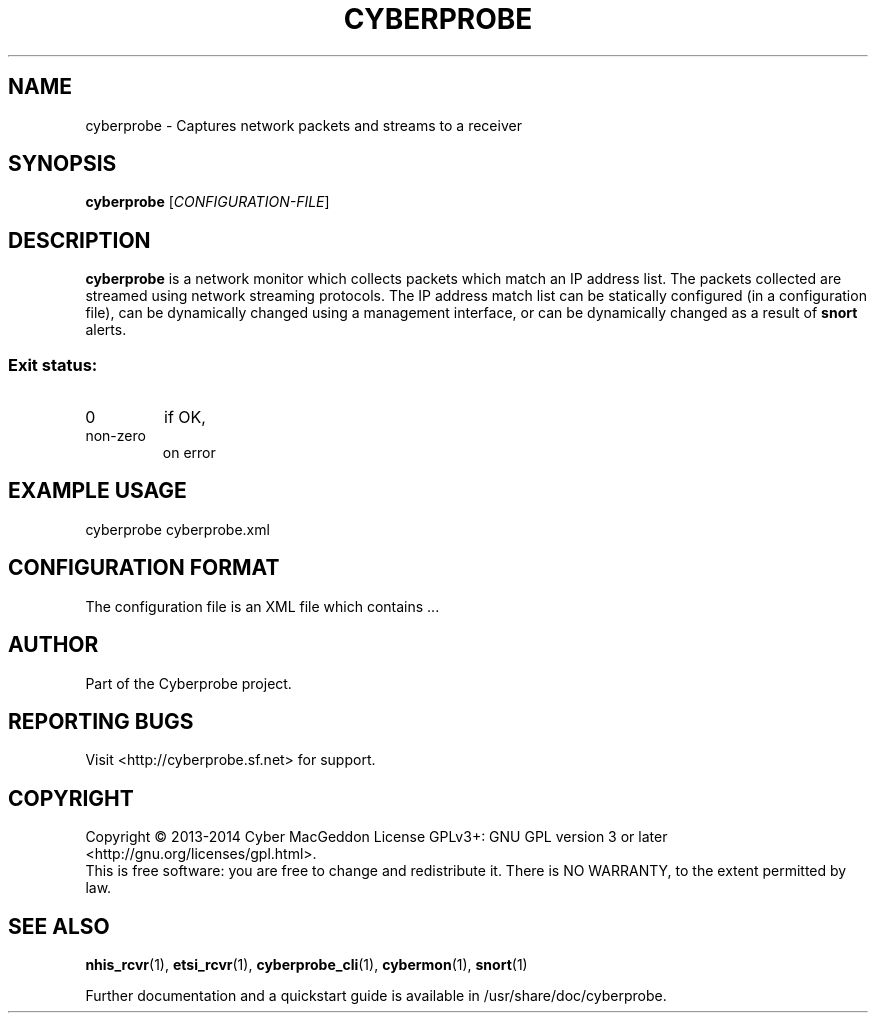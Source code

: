 .TH CYBERPROBE "1" "October 2014" "Cyberprobe 0.51" "User Commands"
.SH NAME
cyberprobe \- Captures network packets and streams to a receiver
.SH SYNOPSIS
.B cyberprobe
[\fICONFIGURATION-FILE\fR]
.SH DESCRIPTION
.B cyberprobe
is a network monitor which collects packets which match an IP address list.
The packets collected are streamed using network streaming protocols.
The IP address match list can be statically configured (in a configuration
file), can be dynamically changed using a management interface, or can be
dynamically changed as a result of
.B snort
alerts.
.SS "Exit status:"
.TP
0
if OK,
.TP
non-zero
on error
.SH "EXAMPLE USAGE"
cyberprobe cyberprobe.xml
.SH "CONFIGURATION FORMAT"
The configuration file is an XML file which contains ...
.SH AUTHOR
Part of the Cyberprobe project.
.SH "REPORTING BUGS"
Visit <http://cyberprobe.sf.net> for support.
.SH COPYRIGHT
Copyright \(co 2013-2014 Cyber MacGeddon
License GPLv3+: GNU GPL version 3 or later <http://gnu.org/licenses/gpl.html>.
.br
This is free software: you are free to change and redistribute it.
There is NO WARRANTY, to the extent permitted by law.
.SH "SEE ALSO"
.BR nhis_rcvr (1),
.BR etsi_rcvr (1),
.BR cyberprobe_cli (1),
.BR cybermon (1),
.BR snort (1)
.PP
Further documentation and a quickstart guide is available in
/usr/share/doc/cyberprobe.
